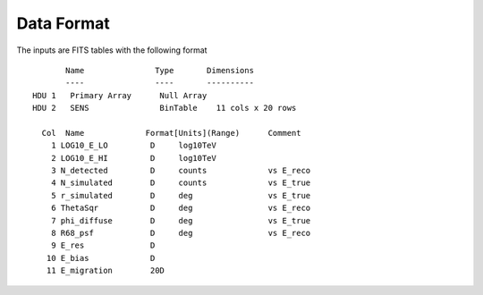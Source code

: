 Data Format
===========

The inputs are FITS tables with the following format  ::

        Name               Type       Dimensions
        ----               ----       ----------
 HDU 1   Primary Array      Null Array                               
 HDU 2   SENS               BinTable    11 cols x 20 rows            

   Col  Name             Format[Units](Range)      Comment
     1 LOG10_E_LO         D     log10TeV           
     2 LOG10_E_HI         D     log10TeV       
     3 N_detected         D     counts             vs E_reco
     4 N_simulated        D     counts             vs E_true
     5 r_simulated        D     deg                vs E_true
     6 ThetaSqr           D     deg                vs E_reco
     7 phi_diffuse        D     deg                vs E_true
     8 R68_psf            D     deg                vs E_reco
     9 E_res              D                    
    10 E_bias             D                    
    11 E_migration        20D                      
